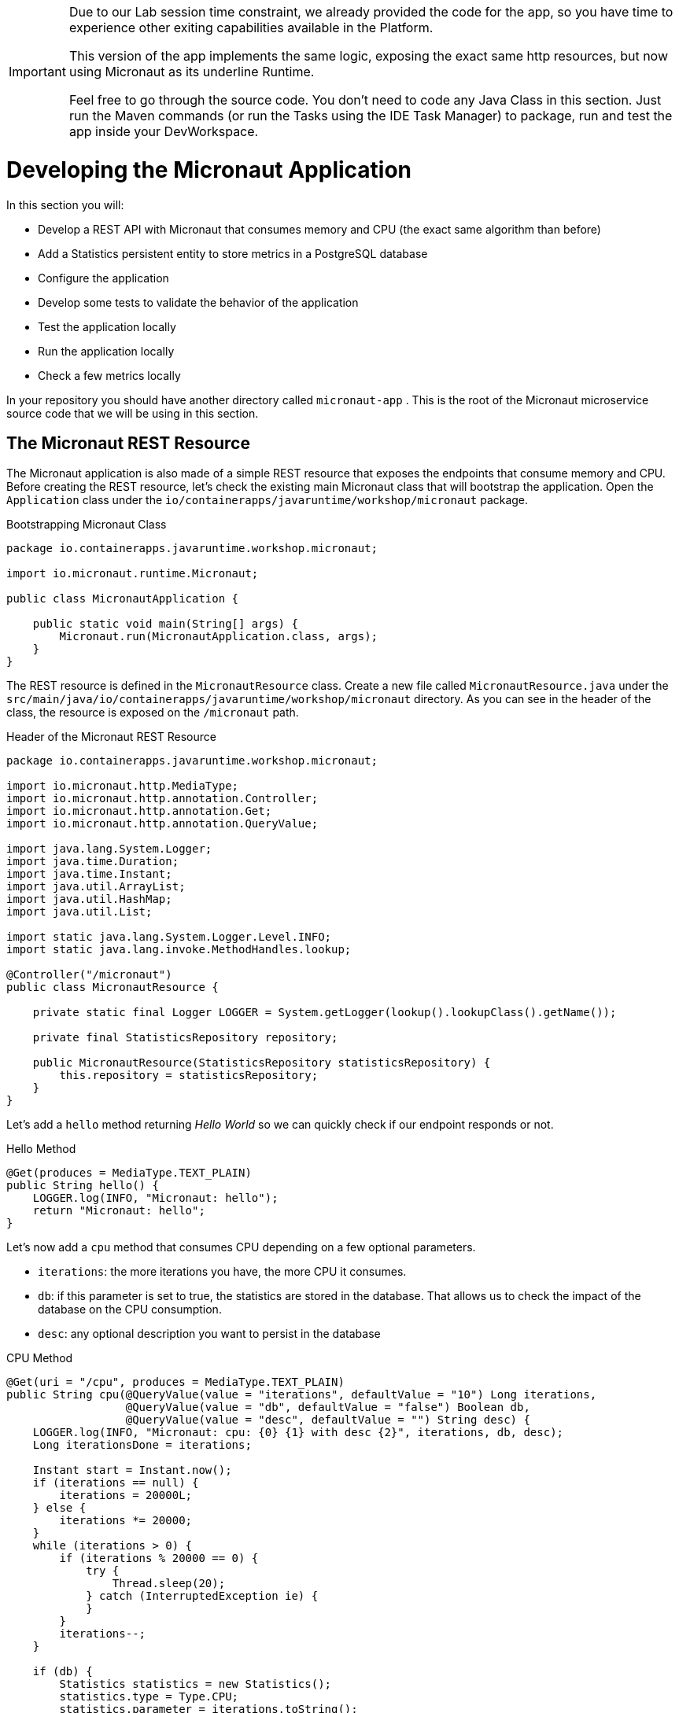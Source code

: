 :guid: %guid%
:user: %user%
:markup-in-source: verbatim,attributes,quotes
:source-highlighter: highlight.js
[[micronaut]]

[IMPORTANT]
====
Due to our Lab session time constraint, we already provided the code for the app, so you have time to experience other exiting capabilities available in the Platform.

This version of the app implements the same logic, exposing the exact same http resources, but now using Micronaut as its underline Runtime.

Feel free to go through the source code. You don't need to code any Java Class in this section. Just run the Maven commands (or run the Tasks using the IDE Task Manager) to package, run and test the app inside your DevWorkspace.
====

= Developing the Micronaut Application

In this section you will:

* Develop a REST API with Micronaut that consumes memory and CPU (the exact same algorithm than before)
* Add a Statistics persistent entity to store metrics in a PostgreSQL database
* Configure the application
* Develop some tests to validate the behavior of the application
* Test the application locally
* Run the application locally
* Check a few metrics locally

In your repository you should have another directory called `micronaut-app` .
This is the root of the Micronaut microservice source code that we will be using in this section.

== The Micronaut REST Resource

The Micronaut application is also made of a simple REST resource that exposes the endpoints that consume memory and CPU.
Before creating the REST resource, let's check the existing main Micronaut class that will bootstrap the application.
Open the `Application` class under the `io/containerapps/javaruntime/workshop/micronaut` package.

[[micronaut-listing-rest-resource]]
.Bootstrapping Micronaut Class
[source,java,indent=0,role=copy]
----
package io.containerapps.javaruntime.workshop.micronaut;

import io.micronaut.runtime.Micronaut;

public class MicronautApplication {

    public static void main(String[] args) {
        Micronaut.run(MicronautApplication.class, args);
    }
}
----

The REST resource is defined in the `MicronautResource` class.
Create a new file called `MicronautResource.java` under the `src/main/java/io/containerapps/javaruntime/workshop/micronaut` directory.
As you can see in the header of the class, the resource is exposed on the `/micronaut` path.

[[micronaut-listing-rest-resource-1]]
.Header of the Micronaut REST Resource
[source,java,indent=0,role=copy]
----
package io.containerapps.javaruntime.workshop.micronaut;

import io.micronaut.http.MediaType;
import io.micronaut.http.annotation.Controller;
import io.micronaut.http.annotation.Get;
import io.micronaut.http.annotation.QueryValue;

import java.lang.System.Logger;
import java.time.Duration;
import java.time.Instant;
import java.util.ArrayList;
import java.util.HashMap;
import java.util.List;

import static java.lang.System.Logger.Level.INFO;
import static java.lang.invoke.MethodHandles.lookup;

@Controller("/micronaut")
public class MicronautResource {

    private static final Logger LOGGER = System.getLogger(lookup().lookupClass().getName());

    private final StatisticsRepository repository;

    public MicronautResource(StatisticsRepository statisticsRepository) {
        this.repository = statisticsRepository;
    }
}
----

Let's add a `hello` method returning _Hello World_ so we can quickly check if our endpoint responds or not.

[[micronaut-listing-rest-resource-2]]
.Hello Method
[source,java,indent=0,role=copy]
----
    @Get(produces = MediaType.TEXT_PLAIN)
    public String hello() {
        LOGGER.log(INFO, "Micronaut: hello");
        return "Micronaut: hello";
    }
----

Let's now add a `cpu` method that consumes CPU depending on a few optional parameters.

* `iterations`: the more iterations you have, the more CPU it consumes.
* `db`: if this parameter is set to true, the statistics are stored in the database.
That allows us to check the impact of the database on the CPU consumption.
* `desc`: any optional description you want to persist in the database

[[micronaut-listing-rest-resource-3]]
.CPU Method
[source,java,indent=0,role=copy]
----
    @Get(uri = "/cpu", produces = MediaType.TEXT_PLAIN)
    public String cpu(@QueryValue(value = "iterations", defaultValue = "10") Long iterations,
                      @QueryValue(value = "db", defaultValue = "false") Boolean db,
                      @QueryValue(value = "desc", defaultValue = "") String desc) {
        LOGGER.log(INFO, "Micronaut: cpu: {0} {1} with desc {2}", iterations, db, desc);
        Long iterationsDone = iterations;
    
        Instant start = Instant.now();
        if (iterations == null) {
            iterations = 20000L;
        } else {
            iterations *= 20000;
        }
        while (iterations > 0) {
            if (iterations % 20000 == 0) {
                try {
                    Thread.sleep(20);
                } catch (InterruptedException ie) {
                }
            }
            iterations--;
        }
    
        if (db) {
            Statistics statistics = new Statistics();
            statistics.type = Type.CPU;
            statistics.parameter = iterations.toString();
            statistics.duration = Duration.between(start, Instant.now());
            statistics.description = desc;
            repository.save(statistics);
        }
    
        String msg = "Micronaut: CPU consumption is done with " + iterationsDone + " iterations in " + Duration.between(start, Instant.now()).getNano() + " nano-seconds.";
        if (db) {
            msg += " The result is persisted in the database.";
        }
        return msg;
    }
----

Now, add a `memory` method that consumes memory depending on a few optional parameters.

* `bites`: the more bits you have, the more memory it consumes.
* `db`: if this parameter is set to true, the statistics are stored in the database.
* `desc`: any optional description you want to persist in the database

[[micronaut-listing-rest-resource-4]]
.Memory Method
[source,java,indent=0,role=copy]
----
    @Get(uri = "/memory", produces = MediaType.TEXT_PLAIN)
    public String memory(@QueryValue(value = "bites", defaultValue = "10") Integer bites,
                         @QueryValue(value = "db", defaultValue = "false") Boolean db,
                         @QueryValue(value = "desc", defaultValue = "") String desc) {
        LOGGER.log(INFO, "Micronaut: memory: {0} {1} with desc {2}", bites, db, desc);
    
        Instant start = Instant.now();
        if (bites == null) {
            bites = 1;
        }
        HashMap hunger = new HashMap<>();
        for (int i = 0; i < bites * 1024 * 1024; i += 8192) {
            byte[] bytes = new byte[8192];
            hunger.put(i, bytes);
            for (int j = 0; j < 8192; j++) {
                bytes[j] = '0';
            }
        }
    
        if (db) {
            Statistics statistics = new Statistics();
            statistics.type = Type.MEMORY;
            statistics.parameter = bites.toString();
            statistics.duration = Duration.between(start, Instant.now());
            statistics.description = desc;
            repository.save(statistics);
        }
    
        String msg = "Micronaut: Memory consumption is done with " + bites + " bites in " + Duration.between(start, Instant.now()).getNano() + " nano-seconds.";
        if (db) {
            msg += " The result is persisted in the database.";
        }
        return msg;
    }
----

Let's also create a method to retrieve the statistics from the database.

[[micronaut-listing-rest-resource-5]]
.Method Returning all the Statistics
[source,java,indent=0,role=copy]
----
    @Get(uri = "/stats", produces = MediaType.APPLICATION_JSON)
    public List<Statistics> stats() {
        LOGGER.log(INFO, "Micronaut: retrieving statistics");
        List<Statistics> result = new ArrayList<Statistics>();
        for (Statistics stats : repository.findAll()) {
            result.add(stats);
        }
        return result;
    }
----

At this stage the code does not compile yet, because there are a few missing classes.
Let's create them now.

== Transactions and ORM

When the database is enabled, the statistics are stored in the database.
For that we need a `Statistics` entity with a few enumerations that will be mapped to the PostgreSQL database.
Create the `Statistics.java` entity in the `src/main/java/io/containerapps/javaruntime/workshop/micronaut` directory.

[[micronaut-listing-entity]]
.Statistics Entity
[source,java,indent=0,role=copy]
----
package io.containerapps.javaruntime.workshop.micronaut;

import javax.persistence.Column;
import javax.persistence.Entity;
import javax.persistence.GeneratedValue;
import javax.persistence.Id;
import javax.persistence.Table;
import java.time.Duration;
import java.time.Instant;

@Entity
@Table(name = "Statistics_Micronaut")
public class Statistics {

    @GeneratedValue
    @Id
    private Long id;
    @Column(name = "done_at")
    public Instant doneAt = Instant.now();
    public Framework framework = Framework.MICRONAUT;
    public Type type;
    public String parameter;
    public Duration duration;
    public String description;

    public Long getId() {
        return id;
    }

    public void setId(Long id) {
        this.id = id;
    }
}

enum Type {
    CPU, MEMORY
}

enum Framework {
    QUARKUS, MICRONAUT, SPRINGBOOT
}
----

For manipulating the entity, we need a repository.
Create the `StatisticsRepository.java` class under the same package.

[[micronaut-listing-repository]]
.Statistics Repository
[source,java,indent=0,role=copy]
----
package io.containerapps.javaruntime.workshop.micronaut;

import io.micronaut.data.annotation.Repository;
import io.micronaut.data.repository.CrudRepository;

@Repository
interface StatisticsRepository extends CrudRepository<Statistics, Long> {
  
}
----

== Compiling the Micronaut Application

You should have all the code to compile the application.
To make sure you have all the code and dependencies, run the following command in the `micronaut-app` folder:

[source,shell,role=copy]
----
mvn compile
----

[TIP]
====
Besides using Maven commands directly in the IDE Terminal you can use the pre-defined commands available as Tasks in your Workspace.
To access these commands just open the Task Manager view at left menu of your IDE (see screenshot below) and choose the task named `04: Micronaut - JVM Package` which triggers a `mvn package -DskipTests` in a separate Terminal.

image::../imgs/module-3/VSCode_task_manager_mvn_package.gif[Task Manager - JVM Package]

All these Tasks are defined as `commands` in the project's *Devfile* (`$PROJECT_SOURCE/devfile.yaml`) following the link:https://devfile.io[Devfile.io] standard.
====

[NOTE]
====
At this point you may be asking yourself about the Maven dependencies since wen haven't touched the project's `pom.xml`. 
That's true. To make things a bit easier during the Lab we already put all the project dependencies for you. 
You can check the `micronaut-app/pom.xml` file by opening it in the editor if you want to.
====

== Configuring the Micronaut Application

During our development and testing phase we will be using an InMemory Database (H2 DB). Later when we will be deploying our app to our Openshift Cluster
we will switch to a Postgre SQL Database instance.

In Dev we also need this service to be exposed on the port 8702 (different port from the Quarkus application).
Notice that we use non-blocking threads (`thread-selection: IO`).

To accommodate all these specific environment configurations we need to leverage what Micronaut calls link:https://docs.micronaut.io/latest/guide/#environments[Application Environment]. With that we can have specific config files per environment and at runtime we can activate them by using the System Property `-Dmicronaut.environments`.

Add the following to the `src/main/resources/application-dev.yml` file.

[[micronaut-listing-config]]
.Configuration Properties
[source,yaml,indent=0]
----
micronaut:
  application:
    name: MicronautApp
  server:
    port: 8702
    thread-selection: IO
  metrics:
    enabled: true

netty:
  default:
    allocator:
      max-order: 3

datasources:
  default:
    dialect: H2
    url: ${JDBC_URL:`jdbc:h2:mem:default;DB_CLOSE_DELAY=-1;DB_CLOSE_ON_EXIT=FALSE`}
    username: ${JDBC_USER:sa}
    password: ${JDBC_PASSWORD:""}
    driverClassName: ${JDBC_DRIVER:org.h2.Driver}

jpa:
  default:
    entity-scan:
      packages: 'io.containerapps.javaruntime.workshop.micronaut'
    properties:
      hibernate:
        bytecode:
          provider: none
        hbm2ddl:
          auto: update
        show_sql: true
----

== Testing the Micronaut Application Locally

Now, to make sure that the application works as expected, we need to write some tests.
For our Unit Tests we will also use H2 DB. A configuration file for testing is already provided (see `src/test/resources/application.yml`) configuring a Datasource for H2DB.

Open the `MicronautAppTest` class under the `src/test/java/io/containerapps/javaruntime/workshop/micronaut` folder and add the following code.

[[micronaut-listing-test]]
.Test Class Configuring Testcontainers
[source,java,indent=0,role=copy]
----
package io.containerapps.javaruntime.workshop.micronaut;

import io.micronaut.runtime.EmbeddedApplication;
import io.micronaut.test.extensions.junit5.annotation.MicronautTest;

import org.junit.jupiter.api.Test;
import org.junit.jupiter.api.Assertions;
import jakarta.inject.Inject;

@MicronautTest
class MicronautAppTest {

    @Inject
    EmbeddedApplication<?> application;

    @Test
    void testItWorks() {
        Assertions.assertTrue(application.isRunning());
    }

}
----

Then, all our tests go into the `MicronautResourceTest` class.
Create the `MicronautResourceTest.java` class under the same package that `MicronautAppTest`.

[[micronaut-listing-test-1]]
.Header of the Test Class
[source,java,indent=0,role=copy]
----
package io.containerapps.javaruntime.workshop.micronaut;

import io.micronaut.test.extensions.junit5.annotation.MicronautTest;
import io.restassured.specification.RequestSpecification;
import org.junit.jupiter.api.BeforeEach;
import org.junit.jupiter.api.Test;

import static io.restassured.RestAssured.given;
import static org.hamcrest.CoreMatchers.*;

@MicronautTest
class MicronautResourceTest {

    private static String basePath = "http://localhost:8802/micronaut";
}
----

First, let's write a test to check that the `hello` method returns the right _Hello World_ string.

[[micronaut-listing-test-2]]
.Testing the Hello Endpoint
[source,java,indent=0,role=copy]
----
    @Test
    public void testHelloEndpoint(RequestSpecification spec) {
        spec
          .when().get(basePath)
          .then()
            .statusCode(200)
            .body(is("Micronaut: hello"));
    }
----

Then, we write another test to check that the `cpu` method consumes CPU and takes the right parameters.

[[micronaut-listing-test-3]]
.Testing the CPU Endpoint
[source,java,indent=0,role=copy]
----
    @Test
    public void testCpuWithDBAndDescEndpoint() {
        given().param("iterations", 1).param("db", true).param("desc", "Java17")
          .when().get(basePath + "/cpu")
          .then()
            .statusCode(200)
            .body(startsWith("Micronaut: CPU consumption is done with"))
            .body(not(containsString("Java17")))
            .body(endsWith("The result is persisted in the database."));
    }
----

And we do the same for the `memory` method.

[[micronaut-listing-test-4]]
.Testing the Memory Endpoint
[source,java,indent=0,role=copy]
----
    @Test
    public void testMemoryWithDBAndDescEndpoint() {
        given().param("bites", 1).param("db", true).param("desc", "Java17")
          .when().get(basePath + "/memory")
          .then()
            .statusCode(200)
            .body(startsWith("Micronaut: Memory consumption is done with"))
            .body(not(containsString("Java17")))
            .body(endsWith("The result is persisted in the database."));
    }
----

Let's also create a simple test to make sure the statistics are stored in the database.

[[micronaut-listing-test-5]]
.Testing Retrieving the Statistics from the Database
[source,java,indent=0,role=copy]
----
    @Test
    public void testStats() {
        given()
            .when().get(basePath + "/stats")
            .then()
            .statusCode(200);
    }
----

Now that you have your tests methods, run them with the following command:

[source,shell,role=copy]
----
mvn test
----

[TIP]
====
You can also use the Task Manager to trigger Maven Test by executing the task `06: Micronaut - Test` which triggers a `mvn test` in a separate Terminal.
====

All the tests should pass and you should see the following output:

[source,shell]
----
[INFO] Tests run: 5, Failures: 0, Errors: 0, Skipped: 0
[INFO]
[INFO] ------------------------------------------------------------------------
[INFO] BUILD SUCCESS
[INFO] ------------------------------------------------------------------------
----

== Running the Micronaut Application Locally

Now that the tests are all green, let's execute the application locally and execute a few `curl` commands.
Under the `micronaut-app` directory, execute the following command:

[source,shell,role=copy]
----
mvn -Dmicronaut.environments=dev mn:run
----

[NOTE]
====
notice the `-Dmicronaut.environments=dev` system property instructing the runtime to use `application-dev.yml` config file.
====

[TIP]
====
You can also use the Task Manager to start Micronaut in Dev Mode by executing the task `05: Micronaut - Start in dev mode` which triggers a `mvn mn:run` in a separate Terminal.
====

[NOTE]
====
When you start the Micronaut app in dev mode inside your Workspace watch out for a pop-up that appear at the bottom left of your IDE.

 * the pop-up one says "Process micronaut-app is now listening on port 8702" which is the http port we configured our app to listen to. *click Open in a new tab button* and then *click Open* in the next pop-up (VSCode needs your consent every time you attempt to open an external URL).

This pop-up will appear every time you start a process which listens to a TCP/HTTP port. This is how *DevSpaces* exposes your app for external access during development phase.
====

In another terminal you can execute the following `curl` commands to invoke the endpoint:

[source,shell]
----
curl 'localhost:8702/micronaut'

curl 'localhost:8702/micronaut/cpu?iterations=10&db=true&desc=java17'

curl 'localhost:8702/micronaut/memory?bites=10&db=true&desc=java17'
----

You can change the parameters to see how the application behaves.
Change the number of iterations and the number of bites to see how the performance is impacted (with and without database).

[source,shell]
----
curl 'localhost:8702/micronaut/cpu?iterations=50'
curl 'localhost:8702/micronaut/cpu?iterations=100'
curl 'localhost:8702/micronaut/cpu?iterations=100&db=true&desc=smoke%20test'

curl 'localhost:8702/micronaut/memory?bites=50'
curl 'localhost:8702/micronaut/memory?bites=100'
curl 'localhost:8702/micronaut/memory?bites=100&db=true&desc=smoke%20test'
----

You can check the content of the database with:

[source,shell]
----
curl -s 'localhost:8702/micronaut/stats' | jq
----

That's it for the Micronaut application.
We now have the Quarkus and Micronaut application fully tested, up and running, time to write the Spring Boot application.
